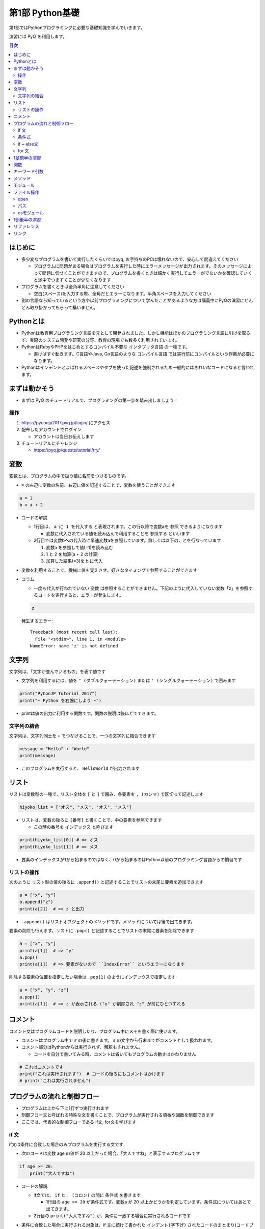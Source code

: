 =====================
第1部 Python基礎
=====================

第1部ではPythonプログラミングに必要な基礎知識を学んでいきます。

演習には PyQ を利用します。

.. contents:: 目次

はじめに
====================

- 多少変なプログラムを書いて実行したくらいではpyq, お手持ちのPCは壊れないので、安心して間違えてください

  - プログラムに問題がある場合はプログラムを実行した時にエラーメッセージが出力されます。そのメッセージによって問題に気づくことができますので、プログラムを書くときは細かく実行してエラーがでないかを確認していくと途中でつまずくことが少なくなります

- プログラムを書くときは全角半角に注意してください

  - 空白(スペース)を入力する際、全角だとエラーになります。半角スペースを入力してください

- 別の言語なら知っているという方や以前プログラミングについて学んだことがあるような方は講義中にPyQの演習にどんどん取り掛かってもらって構いません。

Pythonとは
================

* Pythonは教育用プログラミング言語を元として開発されました。しかし機能はほかのプログラミング言語に引けを取らず、実際のシステム開発や研究の分野、教育の現場でも数多く利用されています。

* PythonはRubyやPHPをはじめとするコンパイル不要な ``インタプリタ言語`` の一種です。

  * 書けばすぐ動きます。C言語やJava, Go言語のような ``コンパイル言語`` では実行前にコンパイルという作業が必要になります。

* Pythonはインデントとよばれるスペースやタブを使った記述を強制されるため一般的にはきれいなコードになると言われます。

まずは動かそう
====================

- まずは PyQ のチュートリアルで、プログラミングの第一歩を踏み出しましょう！

操作
-----

1. https://pyconjp2017.pyq.jp/login/ にアクセス
2. 配布したアカウントでログイン

   - アカウントは当日お伝えします

3. チュートリアルにチャレンジ

   - https://pyq.jp/quests/tutorial/try/

変数
=========

変数とは、プログラムの中で扱う値に名前をつけるものです。

- ``=`` の左辺に変数の名前、右辺に値を記述することで、変数を使うことができます

.. code-block :: python

   a = 1
   b = a + 2

- コードの解説

  - 1行目は、 ``a に 1 を代入する`` と表現されます。この行以降で変数aを ``参照`` できるようになります

    - 変数に代入されている値を読み込んで利用することを ``参照する`` といいます

  - 2行目では変数bへの代入時に早速変数aを参照しています。詳しくは以下のことを行なっています

    1. 変数a を参照して値(=1)を読み込む
    2. 1 と 2 を加算(a + 2 の計算)
    3. 加算した結果(=3)を b に代入


- 変数を利用することで、機械に値を覚えさせ、好きなタイミングで参照することができます

- コラム

  * 一度も代入が行われていない ``変数`` は参照することができません。下記のように代入していない変数「z」を参照するコードを実行すると、エラーが発生します。

  .. code-block:: python

    z

  発生するエラー::

    Traceback (most recent call last):
      File "<stdin>", line 1, in <module>
    NameError: name 'z' is not defined


文字列
================

文字列は、「文字が並んでいるもの」を表す値です

- 文字列を利用するには、値を ``" (ダブルクォーテーション)`` または ``' (シングルクォーテーション)`` で囲みます

.. code-block :: python

  print("PyConJP Tutorial 2017")
  print("~ Python を右腕にしよう ~")

- printは値の出力に利用する関数です。関数の説明は後ほどでてきます。

文字列の結合
---------------

文字列は、文字列同士を ``+`` でつなげることで、一つの文字列に結合できます

.. code-block :: python

  message = "Hello" + "World"
  print(message)

- このプログラムを実行すると、 ``HelloWorld`` が出力されます

リスト
========

リストは変数型の一種で、リスト全体を ``[`` と ``]`` で囲み、各要素を ``, (カンマ)`` で区切って記述します

.. code-block :: python

  hiyoko_list = ["オス", "メス", "オス", "メス"]

- リストは、変数の後ろに ``[番号]`` と書くことで、中の要素を参照できます

  - この時の番号を ``インデックス`` と呼びます

.. code-block :: python

  print(hiyoko_list[0]) # => オス
  print(hiyoko_list[1]) # => メス

- 要素のインデックスが1から始まるのではなく、0から始まるのはPython以前のプログラミング言語からの慣習です

リストの操作
--------------

次のように リスト型の値の後ろに ``.append()`` と記述することでリストの末尾に要素を追加できます

.. code-block ::

  a = ["x", "y"]
  a.append("z")
  print(a[2])  # => z と出力

- ``.append()`` はリストオブジェクトのメソッドです。メソッドについては後で出てきます。

要素の削除も行えます。リストに ``.pop()`` と記述することでリストの末尾に要素を削除できます

.. code-block ::

  a = ["x", "y"]
  print(a[1])  # => "y"
  a.pop()
  print(a[1])  # => 要素がないので ``IndexError`` というエラーになります

削除する要素の位置を指定したい場合は ``.pop(1)`` のようにインデックスで指定します

.. code-block ::

  a = ["x", "y", "z"]
  a.pop(1)
  print(a[1])  # => z が表示される ("y" が削除され "z" が前にひとつずれる


コメント
==========

コメント文はプログラムコードを説明したり、プログラム中にメモを書く際に使います。

- コメントはプログラム中で ``#`` の後に書きます。 ``#`` の文字から行末までがコメントとして扱われます。
- コメント部分はPythonからは実行されず、解釈もされません。

  - コードを自分で書いてみる時、コメントは省いてもプログラムの動きはかわりません

.. code-block:: python

  # これはコメントです
  print("これは実行されます")  # コードの後ろにもコメントはかけます
  # print("これは実行されません")


プログラムの流れと制御フロー
=============================

- プログラムは上から下に1行ずつ実行されます
- 制御フロー文と呼ばれる特殊な文を書くことで、プログラムが実行される順番や回数を制御できます
- ここでは、代表的な制御フローである if文, for文を学びます

if 文
-------

if文は条件に合致した場合のみプログラムを実行する文です

- 次のコードは変数 age の値が 20 以上だった場合、「大人ですね」と表示するプログラムです

.. code-block :: python

  if age >= 20:
      print("大人ですね")

- コードの解説:

  - if文では、 ``if`` と ``: (コロン)`` の間に ``条件式`` を書きます

    - 1行目の ``age >= 20`` が条件式です。変数a が 20 以上かどうかを判定しています。条件式についてはあとで出てきます。

  - 2行目の ``print("大人ですね")`` が、条件に一致する場合に実行されるコードです

- 条件に合致した場合に実行される対象は、if 文に続けて書かれた ``インデント(字下げ)`` されたコードのまとまり(コードブロック)です

  .. code-block :: python

    if age >= 20:
        print("大人ですね")
        print("条件に当てはまれば")
        print("この文も実行されます")

    print("この文はifと関係なく常に実行されます")

  - インデントを行うには、一般的には4つのスペースを入力します


条件式
--------

- 条件式は、真偽値を返す式を記述します

  - わかりやすく表すと「yesかnoか」ですが、Pythonでは真(yes)を ``True`` 、偽(no)を ``False`` と表します

.. code-block :: python

  if True:
      print("この文は常に実行されます")

  if False:
      print("この文は常に実行されません")

条件式では以下の演算子がよくつかわれます

.. list-table ::
  :header-rows: 1

  - - 演算子
    - 説明
  - - ``==``
    - 等しい
  - - ``!=``
    - 等しくない
  - - ``>``
    - より大きい
  - - ``<``
    - より小さい
  - - ``>=``
    - 以上
  - - ``<=``
    - 以下


if ~ else文
--------------

if ~ else文は条件に一致した場合としなかった場合にそれぞれ違うコードを記述する文です

.. code-block :: python

  if age >= 20:
      print("大人ですね")
  else:
      print("子供ですね")

for 文
----------------

for 文は繰り返しコードを実行する文です

- 次のコードは 変数 hiyoko_list の中のヒヨコたちがオスかメスか判定するプログラムです

.. code-block:: python

  hiyoko_list = ["オス", "メス", "オス", "メス"]

  for hiyoko in hiyoko_list:
      if hiyoko == "オス":
          print("このヒヨコはオス")
      else:
          print("このヒヨコはメス")

- コードの解説

  - 1行目: 変数 hiyoko_list にリストの値を代入しています。リストの要素には、"オス" または "メス" の文字列が入っています
  - 2行目: 空行です。プログラムを見やすくするために空行を入れることができます。
  - 3行目: for文がでてきました。for文は ``for 変数 in ループ対象:`` の形で記述します

    - for文では、以下の順番でプログラムが実行されます

      1. ループ対象(hiyoko_list) の変数の中から、先頭の要素を参照する
      2. 1. で参照した値を変数(hiyoko)に代入
      3. for文に続けてインデントされたコードブロックを実行します
      4. ループ対象の次の要素を参照し、2, 3の流れを要素がなくなるまで繰り返す


1章前半の演習
===============

- `健康診断のお知らせ作成プログラムを作成 <https://pyq.jp/quests/notification_exercise/try/>`_
- `水ボトルの注文数を決定しよう <https://pyq.jp/quests/water_exercise/try/>`_
- `当番の一覧表示プログラム <https://pyq.jp/quests/duty_exercise/try/>`_


関数
===========

- 関数とは、どのプログラミング言語でも使われるとても大切な概念です
- 変数は「値」に対して名前をつけたものでしたが、関数は「処理」に対して名前がついたものです
- 例えば ``len()`` という関数は、「与えられたリストの長さを計算する処理」を行います

  .. code-block :: python

     l = ['A', 'B', 'C', 'D']
     l_length = len(l)
     print(l_length)  # => 4

- 関数は ``関数名()`` の形で「呼び出し」ます(処理を実際に行わせることを呼び出すと言います）
- 関数の ``()`` の中には、関数に与える値を指定します。その値を「引数」と呼びます
- 関数は呼び出しを行なうと「値を返す」ものがあります。返された値は、変数に代入したり、別の関数の引数として与えることができます。

  - 上の用語を使って``len()`` 関数を表現しなおすと、 ``len()`` は 「引数」で与えられたリストの長さを「返す」関数といえます

- 関数は上の ``len()`` 関数のように、引数で与える値と、返り値があらかじめ決まっています。 ``len()`` 以外にも便利な関数は数多くありますが、プログラミングを上達していく上では、関数の引数・返り値を一つ一つ学んでいくということが必要になります。

キーワード引数
===============

Pythonの関数呼び出しでは、引数名をキーワード指定できます。

- pythonでは キーワード指定しない場合、定義されている順番で引数が与えられます。キーワードで指定する場合、順番を気にしないで済みます

たとえば、後の説明に ``open()`` という関数がでてきますが、この関数は以下の形で定義されています

.. code-block :: python

  open(file, mode='r', buffering=-1, encoding=None, errors=None, newline=None, closefd=True, opener=None)

上記の ``open()`` 関数を呼び出す際、次の二つの文は同じ意味になります

.. code-block :: python

  open("text.txt", "r", -1, "utf-8")
  open("text.txt", mode="r", buffering=-1, encoding="utf-8")

さらに定義時に ``= で`` 値が指定されている引数は、デフォルト引数と呼ばれ、呼び出し時に省略することが可能です

- ``open()`` 関数の例では、第一引数の file は、値が入れられていないので必須です。その他のすべての引数はデフォルト引数であり、省略可能です

- コラム:

  - ``open()`` を引数なしで呼び出した場合、以下のエラーになります

    .. code-block :: python

      open()
      Traceback (most recent call last):
        File "<stdin>", line 1, in <module>
        TypeError: Required argument 'name' (pos 1) not found


メソッド
=========

- メソッドは、値(オブジェクト)に紐づいて何らかの処理を行う関数です
- ``list.append()`` のように、値の型に応じて利用できるメソッドは異なります
- 関数同様、型と、型ごとに利用できるメソッドを覚えていくのも、プログラムを学ぶ上で必要になっていきます

- 関数やメソッド(クラス)は自由につくる（定義する）ことができますが、今回のチュートリアルでは扱いません

  - pyq上の 「関数の基本」「クラスの基本」で定義の仕方を学べます。

モジュール
=============================

* モジュールとは関数やクラスなどをまとめたPythonファイルです。
* モジュールは ``インポート`` することで使えます。

*  ``datetime`` という日時を操作するライブラリは以下のように ``import`` 文を用いることで利用できるようになります。

.. code-block:: python

  import datetime

  one_day = datetime.datetime(2016, 1, 31)  # datetimeモジュールのdatetimeを使います。
  print(one_day)


以下のように出力されます::

  2016-01-31 00:00:00

* ``import`` 文の前に ``from`` をつけて以下のように記述することができます。

.. code-block:: python

  from datetime import datetime

  one_day = datetime(2016, 1, 31)
  print(one_day)

- このように記述することで、モジュールの中で何を利用するのかがわかりやすくなります

ファイル操作
============

ファイルを読む・または書く(作る)という処理をプログラムから行えます。

例えば以下は test.txt という名前のテキストファイルを読み込んで内容を出力するプログラムです

.. code-block :: python

  with open('test.txt', encoding='utf-8') as fp:
     data = fp.read()
     print(data)

- ファイルはプログラムでは「開く」「読みこむ、または書き込む」「閉じる」という３ステップが操作します。
- 「閉じる」のを忘れてしまうと、OSが同時にファイルを開ける数の上限に達してしまい新しくファイルを開けなくなるなど、思いもよらないエラーを招くことがあります。
- with文 はよく open と組み合わせて使われる構文で、組み合わせて使うことで最後の「閉じる」ステップをプログラムが自動でおこなってくれます
- コードの解説:

  - 1行目で open() 関数で 'test.txt' というファイルを開き、fp という変数に入れます
  - 2行目で fp に対して read (読み込み) を実行し、結果を data という変数に代入しています
  - 3行目で 読み込んだ data を出力しています
  - 「閉じる」コードは記述していませんが、これはwithが裏でやってくれています

- note: with文は open 以外にも様々な使い方ができます。詳しくは `with文とコンテキストマネージャ <https://docs.python.jp/3/reference/datamodel.html#context-managers>`_ を参照ください

open
------

- open関数は、ファイルを開き、ファイルオブジェクトを返します。

  - 第一引数に開くファイルを指定します。ファイルは ``相対パス`` や ``絶対パス`` で指定します(パスについては後ででてきます
  - よく使われるオプション引数は ``mode`` と ``encoding`` です

    - ``mode`` : 書き込みモードか読み込みモードを指定するオプションです。何も指定しない場合は読み込みモードです。書き込みモードでファイルを開きたい場合は `mode='w'` と指定します。

    - ``encoding`` はファイルのエンコーディングを指定します。ファイルのエンコーディングを正しく設定しないと、読み込み時や、書き込んだファイルを開いた時に文字化けが発生します

パス
------

- ファイルを読み書きする際「どこのファイル」にアクセスするかの場所を表す文字列を「パス」といいます
- パスは、ディレクトリ(フォルダ)を ``/`` (windowsでは ``¥`` ) で区切った形で表されます
- パスの具体例: ``/Users/furi/Desktop/neko.png`` (windowsでは ``C:¥Users¥furi¥Desktop/neko.png`` )
- 上の具体例の用に、絶対パスと言います。
- 相対パスは、現在の(スクリプトを実行する)ディレクトリを基準として、そこからの相対的なパスを記述したものです

  - 現在のディレクトリが ``/Users/furi/codes`` の場合に相対パスがどう解釈されるかの例挙げます

    .. list-table::

      - - 相対パス
        - 解釈される絶対パス
        - 備考
      - - "neko.png"
        - "/Users/furi/codes/neko.png"
        -
      - - "./neko.png"
        - "/Users/furi/codes/neko.png"
        - 先頭に何も書かないのと "./" をつけるのは同じ意味です
      - - "images/neko.png"
        - "/Users/furi/codes/images/neko.png"
        -

osモジュール
--------------

python の ``os`` モジュールには、ファイル・パスといったosに依存した関数がまとまっています

次のプログラムは、osが提供している関数を使って、ファイルの一覧を作成するプログラムです。

.. code-block :: python

  import os

  target_path = "./"
  for filename in os.listdir(target_path):
      file_path = os.path.join(target_path, filename)

      if os.path.isfile(file_path):
          print(filename)


- コードの解説

  - ``os.listdir(path)`` は引数で与えられたディレクトリのパス内のすべてのファイル・ディレクトリをリストで返します
  - ``os.path.join(path, filename)`` は ``dir_path`` と ``filename`` を結合して、filenameのパスを返します

    - filename には相対パスを記述することはできません。
    - コラム: なぜこの関数を使うか

      - 単純に文字列で ``"/Users/furi/" + "cat.png" `` と結合することはできますが、以下のメリットがあります

        - メリット1: windows/linuxでパスの区切り文字が違うが、os.path.joinを使うことで違いを意識しないでプログラムがかける
        - メリット2: dir_path の末尾に "/" がついていてもいなくてもプログラムがよしなにパスを返してくれる

  - ``os.path.isfile(path)`` は、与えらたパスがファイルかどうかを判定して、真偽値を返します

    - path がディレクトリの場合 ``False`` を返します


1部後半の演習
===============

- `出退勤時刻をファイルに出力するプログラム <https://pyq.jp/quests/log_exercise/try/#>`_
- `ディレクトリー内の特定のファイルを探すプログラムを作成しよう <http://beproud.gold10.owo3.net/quests/module_os_exercise/try/#>`_

リファレンス
=================

- `open <https://docs.python.jp/3/library/functions.html#open>`_
- `print <https://docs.python.jp/3/library/functions.html#print>`_
- `datetime <https://docs.python.jp/3/library/datetime.html>`_
- `with文とコンテキストマネージャ`_

リンク
=============================
* `第2部 <2.rst>`_
* `第3部 <3.rst>`_
* `pyq <https://pyq.jp>`_
